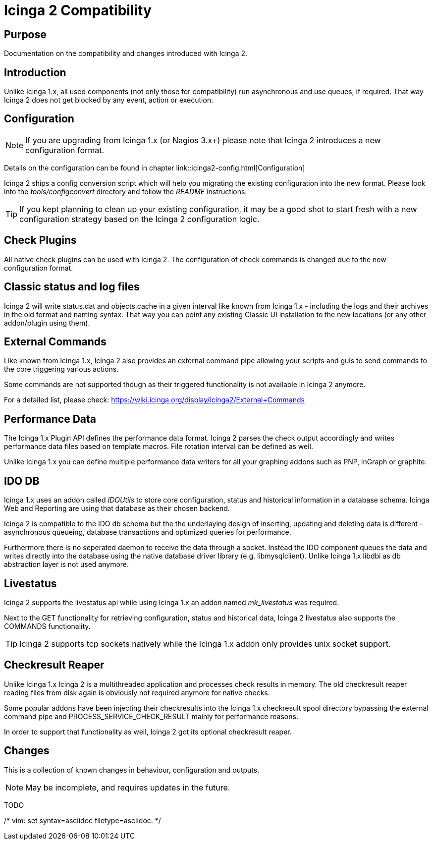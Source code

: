 Icinga 2 Compatibility
======================

:keywords:	Icinga, documentation, migration
:description:	Icinga 2 Migration

Purpose
-------

Documentation on the compatibility and changes introduced with Icinga 2.


Introduction
------------

Unlike Icinga 1.x, all used components (not only those for compatibility) run
asynchronous and use queues, if required. That way Icinga 2 does not get blocked
by any event, action or execution.

Configuration
-------------

NOTE: If you are upgrading from Icinga 1.x (or Nagios 3.x+) please note that
Icinga 2 introduces a new configuration format.

Details on the configuration can be found in chapter link::icinga2-config.html[Configuration]

Icinga 2 ships a config conversion script which will help you migrating the
existing configuration into the new format. Please look into the
'tools/configconvert' directory and follow the 'README' instructions.

TIP: If you kept planning to clean up your existing configuration, it may be a
good shot to start fresh with a new configuration strategy based on the Icinga 2
configuration logic.

Check Plugins
-------------

All native check plugins can be used with Icinga 2. The configuration of check
commands is changed due to the new configuration format.

Classic status and log files
----------------------------

Icinga 2 will write status.dat and objects.cache in a given interval like known
from Icinga 1.x - including the logs and their archives in the old format and
naming syntax. That way you can point any existing Classic UI installation to
the new locations (or any other addon/plugin using them).

External Commands
-----------------

Like known from Icinga 1.x, Icinga 2 also provides an external command pipe
allowing your scripts and guis to send commands to the core triggering various
actions.

Some commands are not supported though as their triggered functionality is not
available in Icinga 2 anymore.

For a detailed list, please check: https://wiki.icinga.org/display/icinga2/External+Commands


Performance Data
----------------

The Icinga 1.x Plugin API defines the performance data format. Icinga 2 parses
the check output accordingly and writes performance data files based on template
macros. File rotation interval can be defined as well.

Unlike Icinga 1.x you can define multiple performance data writers for all your
graphing addons such as PNP, inGraph or graphite.


IDO DB
------

Icinga 1.x uses an addon called 'IDOUtils' to store core configuration, status
and historical information in a database schema. Icinga Web and Reporting are
using that database as their chosen backend.

Icinga 2 is compatible to the IDO db schema but the the underlaying design of
inserting, updating and deleting data is different - asynchronous queueing,
database transactions and optimized queries for performance.

Furthermore there is no seperated daemon to receive the data through a socket.
Instead the IDO component queues the data and writes directly into the database
using the native database driver library (e.g. libmysqlclient). Unlike Icinga
1.x libdbi as db abstraction layer is not used anymore.


Livestatus
----------

Icinga 2 supports the livestatus api while using Icinga 1.x an addon named
'mk_livestatus' was required.

Next to the GET functionality for retrieving configuration, status and
historical data, Icinga 2 livestatus also supports the COMMANDS functionality.

TIP: Icinga 2 supports tcp sockets natively while the Icinga 1.x addon only
provides unix socket support.

Checkresult Reaper
------------------

Unlike Icinga 1.x Icinga 2 is a multithreaded application and processes check
results in memory. The old checkresult reaper reading files from disk again is
obviously not required anymore for native checks.

Some popular addons have been injecting their checkresults into the Icinga 1.x
checkresult spool directory bypassing the external command pipe and
PROCESS_SERVICE_CHECK_RESULT mainly for performance reasons.

In order to support that functionality as well, Icinga 2 got its optional
checkresult reaper.

Changes
-------

This is a collection of known changes in behaviour, configuration and outputs.

NOTE: May be incomplete, and requires updates in the future.

TODO

/* vim: set syntax=asciidoc filetype=asciidoc: */
